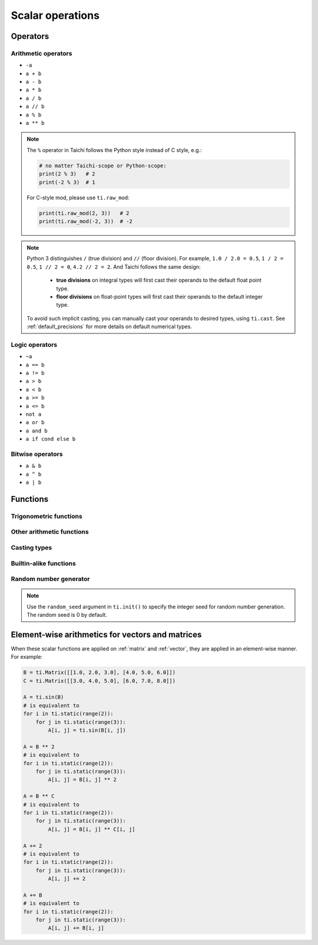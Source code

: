 Scalar operations
=================

Operators
---------

Arithmetic operators
********************

- ``-a``
- ``a + b``
- ``a - b``
- ``a * b``
- ``a / b``
- ``a // b``
- ``a % b``
- ``a ** b``

.. note::

  The ``%`` operator in Taichi follows the Python style instead of C style, e.g.:

  .. code-block:: python

    # no matter Taichi-scope or Python-scope:
    print(2 % 3)   # 2
    print(-2 % 3)  # 1

  For C-style mod, please use ``ti.raw_mod``:

  .. code-block:: python

    print(ti.raw_mod(2, 3))   # 2
    print(ti.raw_mod(-2, 3))  # -2

.. note::

  Python 3 distinguishes ``/`` (true division) and ``//`` (floor division). For example, ``1.0 / 2.0 = 0.5``,
  ``1 / 2 = 0.5``, ``1 // 2 = 0``, ``4.2 // 2 = 2``. And Taichi follows the same design:

     - **true divisions** on integral types will first cast their operands to the default float point type.
     - **floor divisions** on float-point types will first cast their operands to the default integer type.

  To avoid such implicit casting, you can manually cast your operands to desired types, using ``ti.cast``.
  See :ref:`default_precisions` for more details on default numerical types.

Logic operators
***************

- ``~a``
- ``a == b``
- ``a != b``
- ``a > b``
- ``a < b``
- ``a >= b``
- ``a <= b``
- ``not a``
- ``a or b``
- ``a and b``
- ``a if cond else b``

Bitwise operators
*****************

- ``a & b``
- ``a ^ b``
- ``a | b``

Functions
---------

Trigonometric functions
***********************

.. function:: ti.sin(x)
.. function:: ti.cos(x)
.. function:: ti.tan(x)
.. function:: ti.asin(x)
.. function:: ti.acos(x)
.. function:: ti.atan2(y, x)
.. function:: ti.tanh(x)

Other arithmetic functions
**************************

.. function:: ti.sqrt(x)
.. function:: ti.rsqrt(x)

   A fast version for ``1 / ti.sqrt(x)``.

.. function:: ti.exp(x)
.. function:: ti.log(x)
.. function:: ti.floor(x)
.. function:: ti.ceil(x)

Casting types
*************

.. function:: ti.cast(x, dtype)

    See :ref:`type` for more details.

.. function:: int(x)

   A shortcut for ``ti.cast(x, int)``.

.. function:: float(x)

   A shortcut for ``ti.cast(x, float)``.

Builtin-alike functions
***********************

.. function:: abs(x)
.. function:: max(x, y, ...)
.. function:: min(x, y, ...)
.. function:: pow(x, y)

   Same as ``x ** y``.

Random number generator
***********************

.. function:: ti.random(dtype = float)

    Generates a uniform random float or integer number.

.. function:: ti.randn(dtype = None)

    Generates a random floating point number from the standard normal distribution.

.. note::

  Use the ``random_seed`` argument in ``ti.init()`` to specify the integer seed for random number generation.
  The random seed is 0 by default.

Element-wise arithmetics for vectors and matrices
-------------------------------------------------

When these scalar functions are applied on :ref:`matrix` and :ref:`vector`, they are applied in an element-wise manner.
For example:

.. code-block:: python

    B = ti.Matrix([[1.0, 2.0, 3.0], [4.0, 5.0, 6.0]])
    C = ti.Matrix([[3.0, 4.0, 5.0], [6.0, 7.0, 8.0]])

    A = ti.sin(B)
    # is equivalent to
    for i in ti.static(range(2)):
        for j in ti.static(range(3)):
            A[i, j] = ti.sin(B[i, j])

    A = B ** 2
    # is equivalent to
    for i in ti.static(range(2)):
        for j in ti.static(range(3)):
            A[i, j] = B[i, j] ** 2

    A = B ** C
    # is equivalent to
    for i in ti.static(range(2)):
        for j in ti.static(range(3)):
            A[i, j] = B[i, j] ** C[i, j]

    A += 2
    # is equivalent to
    for i in ti.static(range(2)):
        for j in ti.static(range(3)):
            A[i, j] += 2

    A += B
    # is equivalent to
    for i in ti.static(range(2)):
        for j in ti.static(range(3)):
            A[i, j] += B[i, j]
